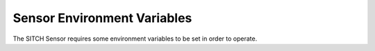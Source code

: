 Sensor Environment Variables
----------------------------

The SITCH Sensor requires some environment variables to be set in order to operate.


+---------------------------+-------------------------------------------------------+
| Environment Variable      | Purpose                                               |
+===========================+=======================================================+
| CGI_WHITELIST             | (Optional) List of trusted CGIs.                      |
+---------------------------+-------------------------------------------------------+
| FEED_RADIO_TARGETS        | (Optional) Radio types to target for feed ingestion.  |
|                           |                                                       |
|                           | Defaults to ``GSM``                                   |
+---------------------------+-------------------------------------------------------+
| FEED_URL_BASE             | (Optional) Base URL for Sensor feed.                  |
|                           |                                                       |
|                           | Defaults to SITCH auto-built public feed              |
+---------------------------+-------------------------------------------------------+
| GSM_MODEM_BAND            | Restrict GSM modem to this band.  Options:            |
|                           | (EGSM_MODE | PGSM_MODE | DCS_MODE | GSM850_MODE |     |
|                           | PCS_MODE | EGSM_DCS_MODE | GSM850_PCS_MODE |          |
|                           | EGSM_PCS_MODE | ALL_BAND)                             |
|                           |                                                       |
|                           | Defaults to ``ALL_BAND``                              |
+---------------------------+-------------------------------------------------------+
| GSM_MODEM_PORT            | (Optional) Set the tty for the GSM modem.  If unset,  |
|                           | the Sensor will attempt to auto-configure             |
+---------------------------+-------------------------------------------------------+
| KAL_BAND                  | Band for Kalibrate to scan. (GSM850 | GSM-R |         |
|                           | GSM900 | EGSM | DCS | PCS)                            |
|                           |                                                       |
|                           | Defaults to ``GSM850``                                |
+---------------------------+-------------------------------------------------------+
| KAL_GAIN                  | Gain value for Kalibrate.                             |
|                           |                                                       |
|                           | Defaults to ``60``                                    |
+---------------------------+-------------------------------------------------------+
| KAL_THRESHOLD             | Alarm threshold for Kalibrate channel power level.    |
|                           |                                                       |
|                           | Defaults to ``1000000``                               |
+---------------------------+-------------------------------------------------------+
| LOCATION_NAME             | Name of the location for this sensor.  No spaces.     |
+---------------------------+-------------------------------------------------------+
| LOG_HOST                  | Logstash endpoint.                                    |
|                           | Formatted like this: ``hostname:port``                |
+---------------------------+-------------------------------------------------------+
| MCC_LIST                  | (Optional) List of Mobile Country Codes to ingest     |
|                           | from feed.  List is comma-separated: ``310,311,316``  |
|                           |                                                       |
|                           | Defaults to ``310,311,312,316``                   |
+---------------------------+-------------------------------------------------------+
| MODE                      | Set to ``clutch`` to go into a wait loop on start.    |
|                           | Useful for troubleshooting.                           |
|                           |                                                       |
|                           | Defaults to ``full``                                  |
+---------------------------+-------------------------------------------------------+
| NO_FEED_UPDATE            | (Optional) If set, do not attempt to update the feed  |
|                           | on boot.                                              |
+---------------------------+-------------------------------------------------------+
| STATE_LIST                | Comma-separated list of states for feed ingestion.    |
|                           | California and Texas would be: ``CA,TX``              |
+---------------------------+-------------------------------------------------------+
| VAULT_PATH                | Path to Logstash/Filebeat credentials in Vault.       |
|                           |                                                       |
|                           | Defaults to ``secret/client``, which will work with   |
|                           | the demo environment.                                 |
+---------------------------+-------------------------------------------------------+
| VAULT_TOKEN               | Client token used to retrieve credentials from Vault. |
+---------------------------+-------------------------------------------------------+
| VAULT_URL                 | URL for Vault instance containing Logstash/Filebeat   |
|                           | credentials. Looks like: ``https://ser.ver.com:8200`` |
+---------------------------+-------------------------------------------------------+
| NO_FEED_UPDATE            | If set, do not attempt to update the feed on boot.    |
+---------------------------+-------------------------------------------------------+
| GSM_MODEM_PORT            | (Optional) GSM modem USB-TTY port. This should        |
|                           | be autodetected and not need to be set.               |
|                           | Looks like: ``/dev/ttyUSB0``                          |
|                           | See: "Found but undetected TTY " in the docs          |
+---------------------------+-------------------------------------------------------+
| GPS_DEVICE_PORT           | (Optional) GPS device USB-TTY port. This should       |
|                           | be autodetected and not need to be set.               |
|                           | Looks like: ``/dev/ttyUSB0``                          |
|                           | See: "Found but undetected TTY " in the docs          |
+---------------------------+-------------------------------------------------------+
